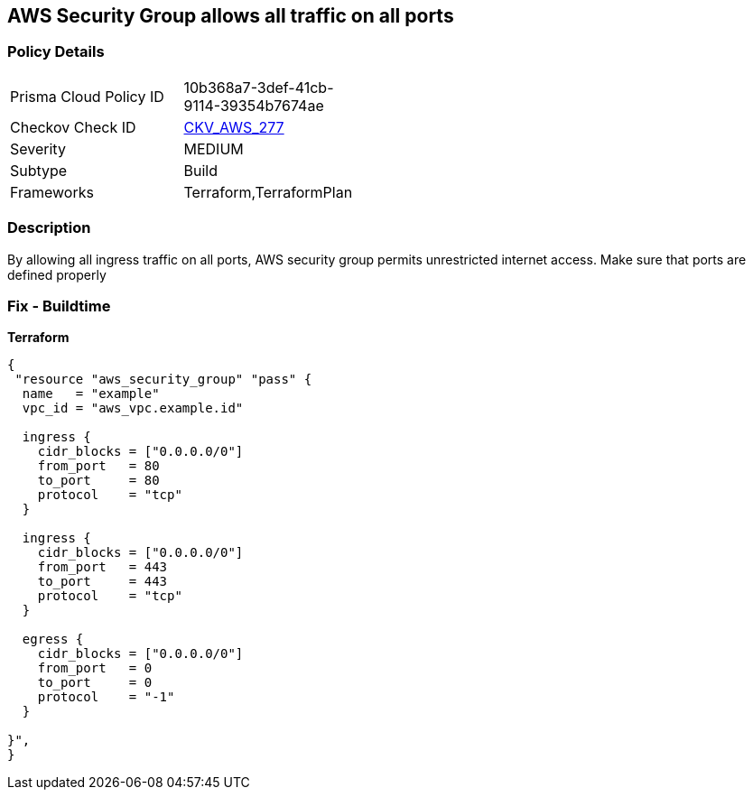 == AWS Security Group allows all traffic on all ports


=== Policy Details 

[width=45%]
[cols="1,1"]
|=== 
|Prisma Cloud Policy ID 
| 10b368a7-3def-41cb-9114-39354b7674ae

|Checkov Check ID 
| https://github.com/bridgecrewio/checkov/tree/master/checkov/terraform/checks/resource/aws/SecurityGroupUnrestrictedIngressAny.py[CKV_AWS_277]

|Severity
|MEDIUM

|Subtype
|Build

|Frameworks
|Terraform,TerraformPlan

|=== 



=== Description 


By allowing all ingress traffic on all ports, AWS security group permits unrestricted internet access.
Make sure that ports are defined properly

=== Fix - Buildtime


*Terraform* 




[source,go]
----
{
 "resource "aws_security_group" "pass" {
  name   = "example"
  vpc_id = "aws_vpc.example.id"

  ingress {
    cidr_blocks = ["0.0.0.0/0"]
    from_port   = 80
    to_port     = 80
    protocol    = "tcp"
  }

  ingress {
    cidr_blocks = ["0.0.0.0/0"]
    from_port   = 443
    to_port     = 443
    protocol    = "tcp"
  }

  egress {
    cidr_blocks = ["0.0.0.0/0"]
    from_port   = 0
    to_port     = 0
    protocol    = "-1"
  }

}",
}
----
----
